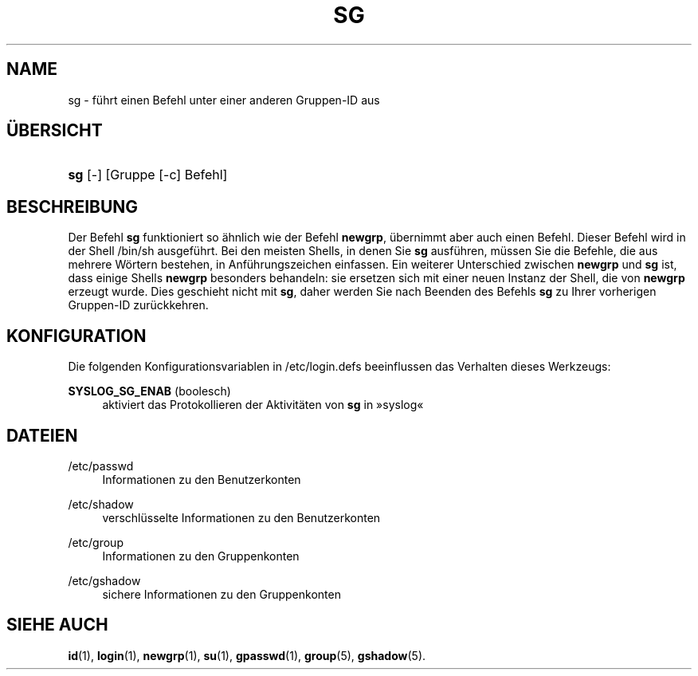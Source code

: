 '\" t
.\"     Title: sg
.\"    Author: Julianne Frances Haugh
.\" Generator: DocBook XSL Stylesheets v1.78.1 <http://docbook.sf.net/>
.\"      Date: 19.11.2015
.\"    Manual: Dienstprogramme f\(:ur Benutzer
.\"    Source: shadow-utils 4.2
.\"  Language: German
.\"
.TH "SG" "1" "19.11.2015" "shadow\-utils 4\&.2" "Dienstprogramme f\(:ur Benutzer"
.\" -----------------------------------------------------------------
.\" * Define some portability stuff
.\" -----------------------------------------------------------------
.\" ~~~~~~~~~~~~~~~~~~~~~~~~~~~~~~~~~~~~~~~~~~~~~~~~~~~~~~~~~~~~~~~~~
.\" http://bugs.debian.org/507673
.\" http://lists.gnu.org/archive/html/groff/2009-02/msg00013.html
.\" ~~~~~~~~~~~~~~~~~~~~~~~~~~~~~~~~~~~~~~~~~~~~~~~~~~~~~~~~~~~~~~~~~
.ie \n(.g .ds Aq \(aq
.el       .ds Aq '
.\" -----------------------------------------------------------------
.\" * set default formatting
.\" -----------------------------------------------------------------
.\" disable hyphenation
.nh
.\" disable justification (adjust text to left margin only)
.ad l
.\" -----------------------------------------------------------------
.\" * MAIN CONTENT STARTS HERE *
.\" -----------------------------------------------------------------
.SH "NAME"
sg \- f\(:uhrt einen Befehl unter einer anderen Gruppen\-ID aus
.SH "\(:UBERSICHT"
.HP \w'\fBsg\fR\ 'u
\fBsg\fR [\-] [Gruppe\ [\-c]\ Befehl]
.SH "BESCHREIBUNG"
.PP
Der Befehl
\fBsg\fR
funktioniert so \(:ahnlich wie der Befehl
\fBnewgrp\fR, \(:ubernimmt aber auch einen Befehl\&. Dieser Befehl wird in der Shell
/bin/sh
ausgef\(:uhrt\&. Bei den meisten Shells, in denen Sie
\fBsg\fR
ausf\(:uhren, m\(:ussen Sie die Befehle, die aus mehrere W\(:ortern bestehen, in Anf\(:uhrungszeichen einfassen\&. Ein weiterer Unterschied zwischen
\fBnewgrp\fR
und
\fBsg\fR
ist, dass einige Shells
\fBnewgrp\fR
besonders behandeln: sie ersetzen sich mit einer neuen Instanz der Shell, die von
\fBnewgrp\fR
erzeugt wurde\&. Dies geschieht nicht mit
\fBsg\fR, daher werden Sie nach Beenden des Befehls
\fBsg\fR
zu Ihrer vorherigen Gruppen\-ID zur\(:uckkehren\&.
.SH "KONFIGURATION"
.PP
Die folgenden Konfigurationsvariablen in
/etc/login\&.defs
beeinflussen das Verhalten dieses Werkzeugs:
.PP
\fBSYSLOG_SG_ENAB\fR (boolesch)
.RS 4
aktiviert das Protokollieren der Aktivit\(:aten von
\fBsg\fR
in \(Fcsyslog\(Fo
.RE
.SH "DATEIEN"
.PP
/etc/passwd
.RS 4
Informationen zu den Benutzerkonten
.RE
.PP
/etc/shadow
.RS 4
verschl\(:usselte Informationen zu den Benutzerkonten
.RE
.PP
/etc/group
.RS 4
Informationen zu den Gruppenkonten
.RE
.PP
/etc/gshadow
.RS 4
sichere Informationen zu den Gruppenkonten
.RE
.SH "SIEHE AUCH"
.PP
\fBid\fR(1),
\fBlogin\fR(1),
\fBnewgrp\fR(1),
\fBsu\fR(1),
\fBgpasswd\fR(1),
\fBgroup\fR(5), \fBgshadow\fR(5)\&.
